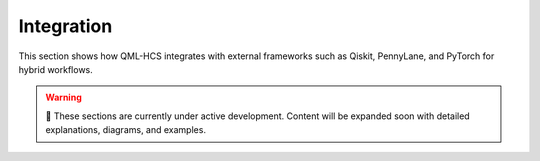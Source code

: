 Integration
===========

This section shows how QML-HCS integrates with external frameworks such as
Qiskit, PennyLane, and PyTorch for hybrid workflows.


.. warning::

   🚧 These sections are currently under active development.  
   Content will be expanded soon with detailed explanations, diagrams, and examples.
